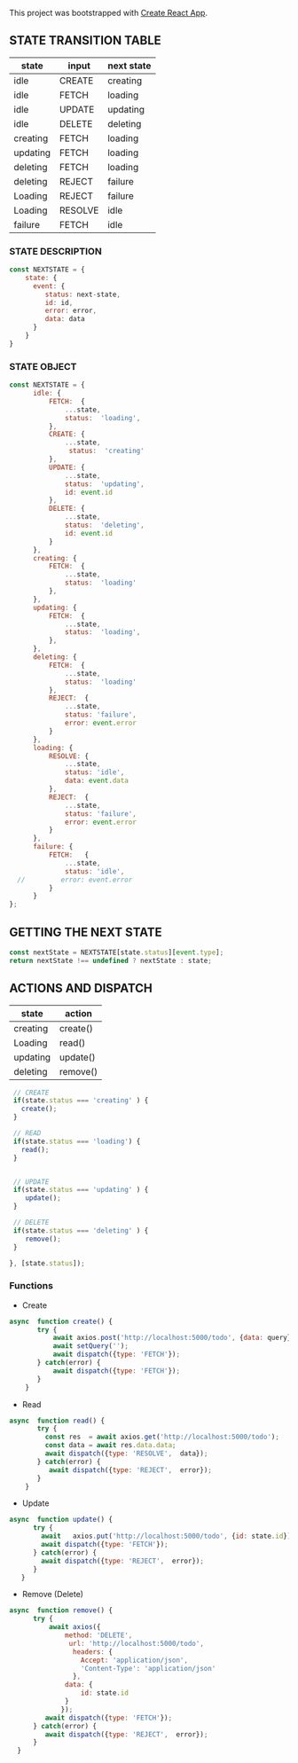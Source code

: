 
This project was bootstrapped with [[https://github.com/facebook/create-react-app][Create React App]].


** STATE TRANSITION TABLE 

| state    | input   | next state |
|----------+---------+------------|
| idle     | CREATE  | creating   |
| idle     | FETCH   | loading    |
| idle     | UPDATE  | updating   |
| idle     | DELETE  | deleting   |
|----------+---------+------------|
| creating | FETCH   | loading    |
|----------+---------+------------|
| updating | FETCH   | loading    |
|----------+---------+------------|
| deleting | FETCH   | loading    |
| deleting | REJECT  | failure    |
|----------+---------+------------|
| Loading  | REJECT  | failure    |
| Loading  | RESOLVE | idle       |
|----------+---------+------------|
| failure  | FETCH   | idle       |
|----------+---------+------------|

*** STATE DESCRIPTION

#+BEGIN_SRC  js
const NEXTSTATE = {
    state: {
      event: {
         status: next-state,
         id: id,
         error: error,
         data: data
      }
    }
}
#+END_SRC



*** STATE OBJECT

#+BEGIN_SRC js
const NEXTSTATE = {
      idle: {
          FETCH:  {
              ...state,
              status:  'loading',
          }, 
          CREATE: { 
              ...state,
               status:  'creating'
          },
          UPDATE: {
              ...state,
              status:  'updating',
              id: event.id
          },
          DELETE: {
              ...state,
              status:  'deleting',
              id: event.id
          }
      },
      creating: {
          FETCH:  {
              ...state,
              status:  'loading'
          }, 
      },
      updating: {
          FETCH:  {
              ...state,
              status:  'loading',
          }, 
      },
      deleting: {
          FETCH:  {
              ...state,
              status:  'loading'  
          }, 
          REJECT:  {
              ...state,
              status: 'failure',
              error: event.error
          }
      },
      loading: {
          RESOLVE: {
              ...state,
              status: 'idle',
              data: event.data
          },
          REJECT:  {
              ...state,
              status: 'failure',
              error: event.error
          }
      },
      failure: {
          FETCH:   {
              ...state,
              status: 'idle',
  //         error: event.error
          }
      }
};
#+END_SRC








** GETTING THE  NEXT STATE
   
#+BEGIN_SRC js
 const nextState = NEXTSTATE[state.status][event.type];
 return nextState !== undefined ? nextState : state;
#+END_SRC


** ACTIONS AND DISPATCH
  
| state    | action   |
|----------+----------|
| creating | create() |
|----------+----------|
| Loading  | read()   |
|----------+----------|
| updating | update() |
|----------+----------|
| deleting | remove() |
|----------+----------|


#+BEGIN_SRC js 
   // CREATE   
   if(state.status === 'creating' ) {
     create();
   }

   // READ
   if(state.status === 'loading') {
     read();
   }

      
   // UPDATE 
   if(state.status === 'updating' ) {
      update();
   }

   // DELETE
   if(state.status === 'deleting' ) {
      remove();
   }

  }, [state.status]);
#+END_SRC


*** Functions

- Create

#+BEGIN_SRC js
async  function create() {
       try {
           await axios.post('http://localhost:5000/todo', {data: query});
           await setQuery('');
           await dispatch({type: 'FETCH'});
       } catch(error) {
           await dispatch({type: 'FETCH'});
       }
    }
#+END_SRC

- Read

#+BEGIN_SRC js
async  function read() {
       try {
         const res  = await axios.get('http://localhost:5000/todo');
         const data = await res.data.data;
         await dispatch({type: 'RESOLVE',  data});
       } catch(error) {
          await dispatch({type: 'REJECT',  error});
       }
    }
#+END_SRC

- Update

#+BEGIN_SRC js
async  function update() {
      try {
        await   axios.put('http://localhost:5000/todo', {id: state.id});
        await dispatch({type: 'FETCH'});
      } catch(error) {
        await dispatch({type: 'REJECT',  error});
      }
   }
#+END_SRC

- Remove (Delete)

#+BEGIN_SRC js
async  function remove() {
      try {
          await axios({
              method: 'DELETE',
               url: 'http://localhost:5000/todo',  
                headers: {
                  Accept: 'application/json',
                  'Content-Type': 'application/json'
                },
              data: {
                  id: state.id
              }
             });
         await dispatch({type: 'FETCH'});
      } catch(error) {
         await dispatch({type: 'REJECT',  error});
      } 
  }
#+END_SRC



   
